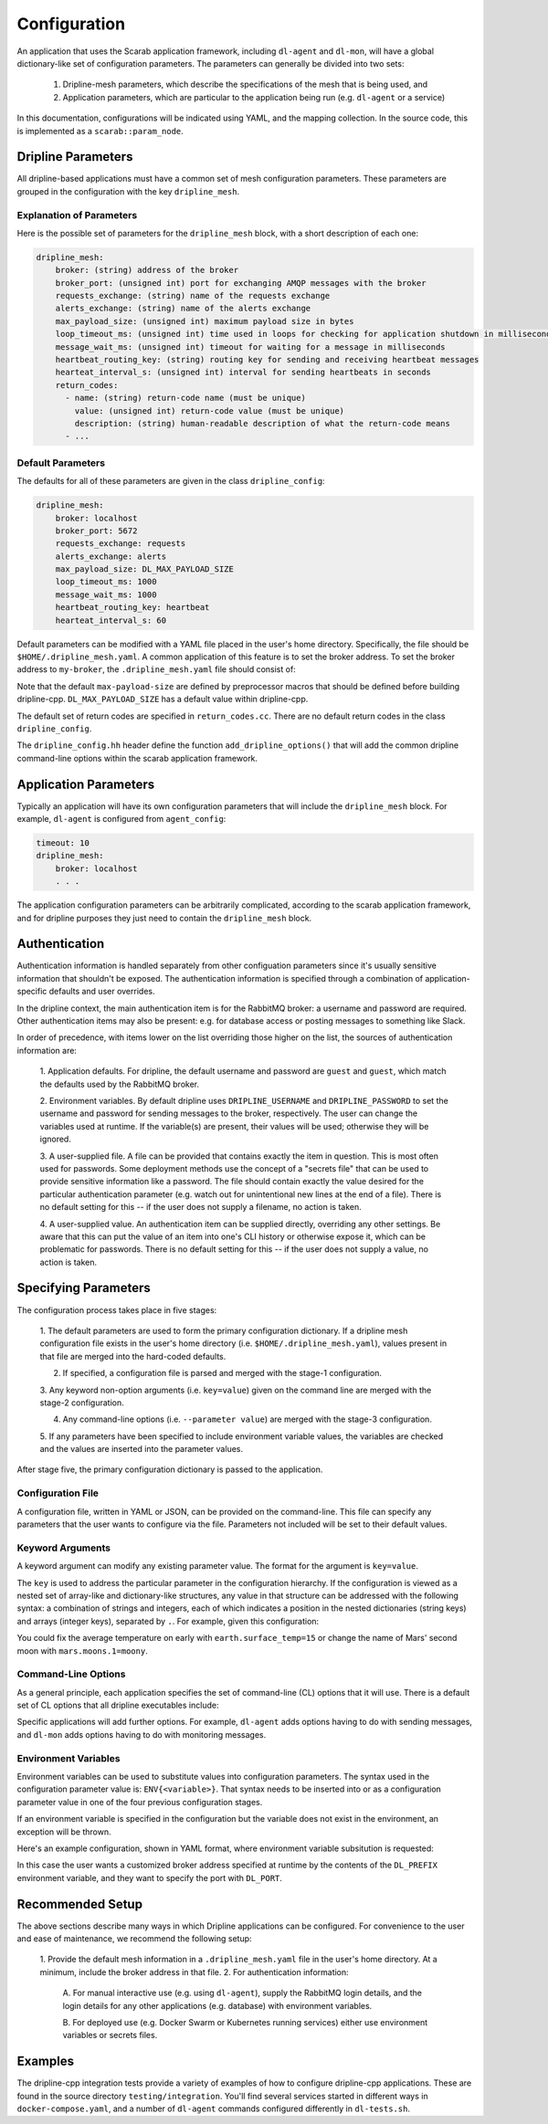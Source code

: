 =============
Configuration
=============

An application that uses the Scarab application framework, including ``dl-agent`` and ``dl-mon``, 
will have a global dictionary-like set of configuration parameters.  
The parameters can generally be divided into two sets:

    1. Dripline-mesh parameters, which describe the specifications of the mesh that is being used, and 
    2. Application parameters, which are particular to the application being run (e.g. ``dl-agent`` or a service)

In this documentation, configurations will be indicated using YAML, and the mapping collection.  
In the source code, this is implemented as a ``scarab::param_node``. 

Dripline Parameters
===================

All dripline-based applications must have a common set of mesh configuration parameters.  
These parameters are grouped in the configuration with the key ``dripline_mesh``. 

Explanation of Parameters
-------------------------

Here is the possible set of parameters for the ``dripline_mesh`` block, with a short description of each one:

.. code-block:: YAML

    dripline_mesh:
        broker: (string) address of the broker
        broker_port: (unsigned int) port for exchanging AMQP messages with the broker
        requests_exchange: (string) name of the requests exchange
        alerts_exchange: (string) name of the alerts exchange
        max_payload_size: (unsigned int) maximum payload size in bytes
        loop_timeout_ms: (unsigned int) time used in loops for checking for application shutdown in milliseconds
        message_wait_ms: (unsigned int) timeout for waiting for a message in milliseconds
        heartbeat_routing_key: (string) routing key for sending and receiving heartbeat messages
        hearteat_interval_s: (unsigned int) interval for sending heartbeats in seconds
        return_codes:
          - name: (string) return-code name (must be unique)
            value: (unsigned int) return-code value (must be unique)
            description: (string) human-readable description of what the return-code means
          - ...

Default Parameters
------------------

The defaults for all of these parameters are given in the class ``dripline_config``:

.. code-block:: YAML

    dripline_mesh:
        broker: localhost
        broker_port: 5672
        requests_exchange: requests
        alerts_exchange: alerts
        max_payload_size: DL_MAX_PAYLOAD_SIZE
        loop_timeout_ms: 1000
        message_wait_ms: 1000
        heartbeat_routing_key: heartbeat
        hearteat_interval_s: 60

Default parameters can be modified with a YAML file placed in the user's home directory.  
Specifically, the file should be ``$HOME/.dripline_mesh.yaml``.  A common application of this 
feature is to set the broker address.  To set the broker address to ``my-broker``, 
the ``.dripline_mesh.yaml`` file should consist of:

.. code-block:: YAML
    broker: my-broker

Note that the default ``max-payload-size`` are defined by preprocessor macros that 
should be defined before building dripline-cpp.  ``DL_MAX_PAYLOAD_SIZE`` has a default 
value within dripline-cpp.

The default set of return codes are specified in ``return_codes.cc``.  There are no default return codes 
in the class ``dripline_config``.

The ``dripline_config.hh`` header define the function ``add_dripline_options()`` 
that will add the common dripline command-line options within the scarab application framework.

Application Parameters
======================

Typically an application will have its own configuration parameters that will include 
the ``dripline_mesh`` block.  For example, ``dl-agent`` is configured from ``agent_config``:

.. code-block:: YAML

    timeout: 10
    dripline_mesh:
        broker: localhost
        . . .

The application configuration parameters can be arbitrarily complicated, 
according to the scarab application framework, 
and for dripline purposes they just need to contain the ``dripline_mesh`` block.

Authentication
==============

Authentication information is handled separately from other configuation parameters since it's 
usually sensitive information that shouldn't be exposed.  The authentication information is 
specified through a combination of application-specific defaults and user overrides. 

In the dripline context, the main authentication item is for the RabbitMQ broker: a username 
and password are required.  Other authentication items may also be present: e.g. for database 
access or posting messages to something like Slack.

In order of precedence, with items lower on the list overriding those higher on the list, the 
sources of authentication information are:

    1. Application defaults.  For dripline, the default username and password are ``guest`` and ``guest``, 
    which match the defaults used by the RabbitMQ broker.

    2. Environment variables.  By default dripline uses ``DRIPLINE_USERNAME`` and ``DRIPLINE_PASSWORD`` to 
    set the username and password for sending messages to the broker, respectively.  The user can change 
    the variables used at runtime.  If the variable(s) are present, their values will be used; otherwise 
    they will be ignored.

    3. A user-supplied file.  A file can be provided that contains exactly the item in question.  This is most 
    often used for passwords.  Some deployment methods use the concept of a "secrets file" that can be used to 
    provide sensitive information like a password.  The file should contain exactly the value desired for the 
    particular authentication parameter (e.g. watch out for unintentional new lines at the end of a file).   
    There is no default setting for this -- if the user does not supply a filename, no action is taken.

    4. A user-supplied value.  An authentication item can be supplied directly, overriding any other settings.  
    Be aware that this can put the value of an item into one's CLI history or otherwise expose it, which 
    can be problematic for passwords.  There is no default setting for this -- if the user does not supply a value, 
    no action is taken.

Specifying Parameters
=====================

The configuration process takes place in five stages:

    1. The default parameters are used to form the primary configuration dictionary.  If a dripline mesh 
    configuration file exists in the user's home directory (i.e. ``$HOME/.dripline_mesh.yaml``), values 
    present in that file are merged into the hard-coded defaults.

    2. If specified, a configuration file is parsed and merged with the stage-1 configuration.

    3. Any keyword non-option arguments (i.e. ``key=value``) given on the command line are 
    merged with the stage-2 configuration.

    4. Any command-line options (i.e. ``--parameter value``) are merged with the stage-3 configuration.

    5. If any parameters have been specified to include environment variable values, the variables are checked and 
    the values are inserted into the parameter values.

After stage five, the primary configuration dictionary is passed to the application.

Configuration File
------------------

A configuration file, written in YAML or JSON, can be provided on the command-line.  This file can specify any parameters 
that the user wants to configure via the file.  Parameters not included will be set to their default values.

Keyword Arguments
-----------------

A keyword argument can modify any existing parameter value.  The format for the argument is ``key=value``.

The ``key`` is used to address the particular parameter in the configuration hierarchy.  If the configuration 
is viewed as a nested set of array-like and dictionary-like structures, any value in that structure can be 
addressed with the following syntax: a combination of strings and integers, each of which indicates 
a position in the nested dictionaries (string keys) and arrays (integer keys), separated by ``.``.  
For example, given this configuration:

.. code-block:: YAML
    mercury:
      moons: []
      surface_temp: 167
    venus:
      moons: []
      surface_temp: 464
    earth:
      moons:
        - The moon
      surface_temp: 18
    mars:
      moons:
        - Phobos
        - Deimos
      surface_temp: -65

You could fix the average temperature on early with ``earth.surface_temp=15`` or change the name 
of Mars' second moon with ``mars.moons.1=moony``.

Command-Line Options
--------------------

As a general principle, each application specifies the set of command-line (CL) options that it will use.  
There is a default set of CL options that all dripline executables include:

.. code-block::
    -h,--help                     Print this help message and exit
    -c,--config TEXT:FILE         Config file filename
    --config-encoding TEXT        Config file encoding
    -v,--verbose                  Increase verbosity
    -q,--quiet                    Decrease verbosity
    -V,--version                  Print the version message and exit
    -u,--username TEXT            Specify the username for the rabbitmq broker
    --password TEXT               Specify a password for the rabbitmq broker -- NOTE: this will be plain text on the command line and may end up in your command history!
    --password-file TEXT          Specify a file (e.g. a secrets file) to be read in as the rabbitmq broker password
    --auth-file TEXT              Set the authentication file path
    -b,--broker TEXT              Set the dripline broker address
    -p,--port UINT                Set the port for communication with the dripline broker
    --requests-exchange TEXT      Set the name of the requests exchange
    --alerts-exchange TEXT        Set the name of the alerts exchange
    --max-payload UINT            Set the maximum payload size (in bytes)
    --heartbeat-routing-key TEXT  Set the first token of heartbeat routing keys: [token].[origin]

Specific applications will add further options.  For example, ``dl-agent`` adds options having to do with 
sending messages, and ``dl-mon`` adds options having to do with monitoring messages.

Environment Variables
---------------------

Environment variables can be used to substitute values into configuration parameters.  The syntax used in 
the configuration parameter value is: ``ENV{<variable>}``.  That syntax needs to be inserted into or as a 
configuration parameter value in one of the four previous configuration stages.

If an environment variable is specified in the configuration but the variable does not exist in 
the environment, an exception will be thrown.

Here's an example configuration, shown in YAML format, where environment variable subsitution is requested:

.. code-block:: YAML
    dripline_mesh:
      broker: ENV{DL_PREFIX}-broker
      broker-port: ENV{DL_PORT}

In this case the user wants a customized broker address specified at runtime by the contents of the ``DL_PREFIX`` 
environment variable, and they want to specify the port with ``DL_PORT``.

Recommended Setup
=================

The above sections describe many ways in which Dripline applications can be configured.  
For convenience to the user and ease of maintenance, we recommend the following setup:

    1. Provide the default mesh information in a ``.dripline_mesh.yaml`` file in the user's home directory.  
    At a minimum, include the broker address in that file.
    2. For authentication information:

        A. For manual interactive use (e.g. using ``dl-agent``), supply the RabbitMQ login details, and 
        the login details for any other applications (e.g. database) with environment variables.

        B. For deployed use (e.g. Docker Swarm or Kubernetes running services) either use environment variables 
        or secrets files.

Examples
========

The dripline-cpp integration tests provide a variety of examples of how to configure dripline-cpp applications.  
These are found in the source directory ``testing/integration``.  
You'll find several services started in different ways in ``docker-compose.yaml``, 
and a number of ``dl-agent`` commands configured differently in ``dl-tests.sh``.
    